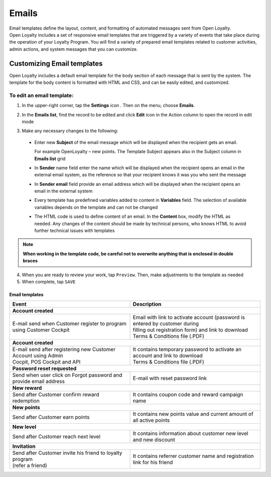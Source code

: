 .. index::
   single: emails

Emails
======

| Email templates define the layout, content, and formatting of automated messages sent from Open Loyalty. 
| Open Loyalty includes a set of responsive email templates that are triggered by a variety of events that take place during the operation of your Loyalty Program. You will find a variety of prepared email templates related to customer activities, admin actions, and system messages that you can customize.

.. image:: /userguide/_images/emails.png
   :alt:   Email Templates


Customizing Email templates
---------------------------

Open Loyalty includes a default email template for the body section of each message that is sent by the system. The template for the body content is formatted with HTML and CSS, and can be easily edited, and customized.

.. image:: /userguide/_images/email_preview.png
   :alt:   Preview of New Points Email
   
To edit an email template:
^^^^^^^^^^^^^^^^^^^^^^^^^^

1. In the upper-right corner, tap the **Settings** icon |settings| . Then on the menu, choose **Emails**. 

.. |settings| image:: /userguide/_images/icon.png

2. In the **Emails list**, find the record to be edited and click **Edit** icon |edit|  in the Action column to open the record in edit mode	

.. |edit| image:: /userguide/_images/edit.png

.. image:: /userguide/_images/edit_email.png
   :alt:   Template Information

3. Make any necessary changes to the following:	

  - Enter new **Subject** of the email message which will be displayed when the recipient gets an email. 
  
    For example OpenLoyalty – new points. The Template Subject appears also in the Subject column in **Emails list** grid 
  - In **Sender** name field enter the name which will be displayed when the recipient opens an email in the external email system, as the reference so that your recipient knows it was you who sent the message
  - In **Sender email** field  provide an email address which will be displayed when the recipient opens an email in the external system
  - Every template has predefined variables added to content in **Variables** field. The selection of available variables depends on the template and can not be changed
  - The HTML code is used to define content of an email. In the **Content** box, modify the HTML as needed. Any changes of the content should be made by technical persons, who knows HTML to avoid further technical issues with templates

.. note::

    **When working in the template code, be careful not to overwrite anything that is enclosed in double braces**

4. When you are ready to review your work, tap ``Preview``. Then, make adjustments to the template as needed

5. When complete, tap ``SAVE``

	
	 
Email templates
***************

+-----------------------------------------------------------------------+--------------------------------------------------------------------------------------+
| Event                                                                 | Description                                                                          | 
+=======================================================================+======================================================================================+
|  **Account created**                                                                                                                                         |
+-----------------------------------------------------------------------+--------------------------------------------------------------------------------------+
| | E-mail send when Customer register to program using Customer Cockpit| | Email with link to activate account (password is entered by customer during        |
|                                                                       | | filling out registration form) and link to download Terms & Conditions file (.PDF) |
+-----------------------------------------------------------------------+--------------------------------------------------------------------------------------+
|  **Account created**                                                                                                                                         |
+-----------------------------------------------------------------------+--------------------------------------------------------------------------------------+
| | E-mail send after registering new Customer Account using Admin      | | It contains temporary password to activate an account and link to download         | 
| | Cocpit, POS Cockpit and API                                         | | Terms & Conditions file (.PDF)                                                     |
+-----------------------------------------------------------------------+--------------------------------------------------------------------------------------+
|  **Password reset requested**                                                                                                                                |
+-----------------------------------------------------------------------+--------------------------------------------------------------------------------------+
| | Send when user click on Forgot password and provide email address   | | E-mail with reset password link                                                    |  
+-----------------------------------------------------------------------+--------------------------------------------------------------------------------------+
|  **New reward**                                                                                                                                              |
+-----------------------------------------------------------------------+--------------------------------------------------------------------------------------+
| | Send after Customer confirm reward redemption                       | | It contains coupon code and reward campaign name                                   |  
+-----------------------------------------------------------------------+--------------------------------------------------------------------------------------+
|  **New points**                                                                                                                                              |
+-----------------------------------------------------------------------+--------------------------------------------------------------------------------------+
| | Send after Customer earn points                                     | | It contains new points value and current amount of all active points               |  
+-----------------------------------------------------------------------+--------------------------------------------------------------------------------------+
|  **New level**                                                                                                                                               |
+-----------------------------------------------------------------------+--------------------------------------------------------------------------------------+
| | Send after Customer reach next level                                | | It contains information about customer new level and new discount                  |  
+-----------------------------------------------------------------------+--------------------------------------------------------------------------------------+
|  **Invitation**                                                                                                                                              |
+-----------------------------------------------------------------------+--------------------------------------------------------------------------------------+
| | Send after Customer invite his friend to loyalty program            | | It contains referrer customer name and registration link for his friend            |
| | (refer a friend)                                                    |                                                                                      |
+-----------------------------------------------------------------------+--------------------------------------------------------------------------------------+
